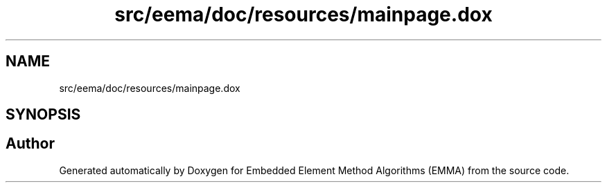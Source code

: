 .TH "src/eema/doc/resources/mainpage.dox" 3 "Wed May 10 2017" "Embedded Element Method Algorithms (EMMA)" \" -*- nroff -*-
.ad l
.nh
.SH NAME
src/eema/doc/resources/mainpage.dox
.SH SYNOPSIS
.br
.PP
.SH "Author"
.PP 
Generated automatically by Doxygen for Embedded Element Method Algorithms (EMMA) from the source code\&.
